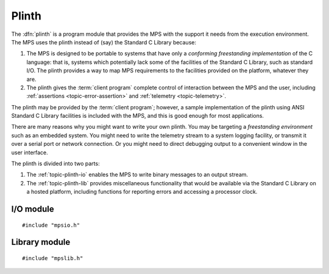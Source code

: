 .. Sources:

    `<https://info.ravenbrook.com/project/mps/master/design/io/>`_
    `<https://info.ravenbrook.com/project/mps/master/design/lib/>`_
    `<https://info.ravenbrook.com/project/mps/doc/2002-06-18/obsolete-mminfo/mmdoc/doc/mps/ref-man/concepts/>`_
    `<https://info.ravenbrook.com/project/mps/doc/2002-06-18/obsolete-mminfo/mmdoc/doc/mps/guide/interface/>`_
    `<https://info.ravenbrook.com/project/mps/doc/2002-06-18/obsolete-mminfo/mmdoc/doc/mps/guide/appendix/plinth/>`_


.. index::
   single: plinth; introduction
   single: freestanding environment
   single: hosted environment
   single: porting; plinth

.. _topic-plinth:

Plinth
======

The :dfn:`plinth` is a program module that provides the MPS with the
support it needs from the execution environment. The MPS uses the plinth instead of (say) the Standard C Library because:

1. The MPS is designed to be portable to systems that have only a
   *conforming freestanding implementation* of the C language: that
   is, systems which potentially lack some of the facilities of the
   Standard C Library, such as standard I/O. The plinth provides a way
   to map MPS requirements to the facilities provided on the platform,
   whatever they are.

2. The plinth gives the :term:`client program` complete control of
   interaction between the MPS and the user, including
   :ref:`assertions <topic-error-assertion>` and :ref:`telemetry
   <topic-telemetry>`.

The plinth may be provided by the :term:`client program`; however, a
sample implementation of the plinth using ANSI Standard C Library
facilities is included with the MPS, and this is good enough for most
applications.

There are many reasons why you might want to write your own plinth.
You may be targeting a *freestanding environment* such as an embedded
system. You might need to write the telemetry stream to a system
logging facility, or transmit it over a serial port or network
connection. Or you might need to direct debugging output to a
convenient window in the user interface.

The plinth is divided into two parts:

1. The :ref:`topic-plinth-io` enables the MPS to write binary messages
   to an output stream.

2. The :ref:`topic-plinth-lib` provides miscellaneous functionality
   that would be available via the Standard C Library on a hosted
   platform, including functions for reporting errors and accessing
   a processor clock.


.. c:macro:: CONFIG_PLINTH_NONE

    If this preprocessor constant is defined, exclude the ANSI plinth
    (``mpsioan.c`` and ``mpsliban.c``) from the MPS. For example::

        cc -DCONFIG_PLINTH_NONE -c mps.c        (Unix/OS X)
        cl /Gs /DCONFIG_PLINTH_NONE /c mps.c    (Windows)

    Having excluded the ANSI plinth, you must of course supply your
    own.


.. index::
   single: plinth; I/O module
   single: I/O module
   single: telemetry; I/O module

.. _topic-plinth-io:

I/O module
----------

::

    #include "mpsio.h"


.. c:type:: mps_io_t

    The type of the internal state of the I/O module.

    This is an alias for a pointer to the incomplete structure
    :c:type:`mps_io_s`, which the :term:`plinth` may define if it
    needs to. Alternatively, it may leave the structure type undefined
    and simply cast its own pointer to and from :c:type:`mps_io_t`.

    .. note::

        In the ANSI I/O module, ``mpsioan.c``, this is an alias for
        ``FILE *``.


.. c:function:: mps_res_t mps_io_create(mps_io_t *io_o)

    A :term:`plinth` function for setting up the I/O module.

    ``io_o`` points to a location which the plinth may update with a
    pointer to its internal state, if any.

    Returns :c:macro:`MPS_RES_OK` if successful.

    The MPS calls this function to set up the I/O module, for example
    if there are events in the :term:`telemetry stream` that need to
    be output.

    A typical plinth will use it to open a file for writing, or to
    connect to the system logging interface.

    .. note::

        In the ANSI I/O module, ``mpsioan.c``, this calls
        :c:func:`fopen` on the file named by the environment variable
        :envvar:`MPS_TELEMETRY_FILENAME`.


.. c:function:: void mps_io_destroy(mps_io_t io)

    A :term:`plinth` function for tearing down the I/O module.

    ``io`` is the value that the plinth wrote to ``io_o`` when the MPS
    called :c:func:`mps_io_create`. If the plinth wrote no value, this
    parameter is undefined.

    After calling this function, the MPS guarantees not to use the
    value ``io`` again.

    .. note::

        In the ANSI I/O module, ``mpsioan.c``, this calls
        :c:func:`fclose`.


.. c:function:: mps_res_t mps_io_write(mps_io_t io, void *buf, size_t size)

    A :term:`plinth` function for writing data via the I/O module.

    ``io`` is the value that the plinth wrote to ``io_o`` when the MPS
    called :c:func:`mps_io_create`. If the plinth wrote no value, this
    parameter is undefined.

    ``buf`` points to the data to write.

    ``size`` is the :term:`size` of the data in :term:`bytes (1)`.

    Returns :c:macro:`MPS_RES_OK` if successful.

    .. note::

        In the ANSI I/O module, ``mpsioan.c``, this calls
        :c:func:`fwrite`.


.. c:function:: mps_res_t mps_io_flush(mps_io_t io)

    A :term:`plinth` function for flushing the I/O module.

    ``io`` is the value that the plinth wrote to ``io_o`` when the MPS
    called :c:func:`mps_io_create`. If the plinth wrote no value, this
    parameter is undefined.

    Returns :c:macro:`MPS_RES_OK` if successful.

    The MPS calls this function when it is done with the
    :term:`telemetry stream`, or when the :term:`client program` calls
    :c:func:`mps_telemetry_flush`. This function should ensure that
    the buffers of data passed to the latest calls to
    :c:func:`mps_io_write` are properly recorded, should the
    :term:`client program` terminate (uncontrollably as a result of a
    bug, for example) or some interactive tool require access to the
    event data.

    .. note::

        In the ANSI I/O module, ``mpsioan.c``, this calls
        :c:func:`fflush`.


.. index::
   single: plinth; library module
   single: library module

.. _topic-plinth-lib:

Library module
--------------

::

    #include "mpslib.h"


.. c:function:: mps_clock_t mps_clock(void)

    Return the time since some epoch, in units given by
    :c:func:`mps_clocks_per_sec`.

    .. note::

        The ANSI Library module, ``mpsliban.c``, calls ``clock``.

    The MPS calls this function to make scheduling decisions (see
    :ref:`topic-collection-schedule`), and to calibrate the time
    stamps on events in the :term:`telemetry stream`. If your platform
    has a low-resolution ``clock()``, and there are higher-resolution
    clocks readily available, then using one of those will improve MPS
    scheduling decisions and the quality of telemetry output. For
    instance, with ``getrusage()``::

        #include <sys/resource.h>

        mps_clock_t mps_clock(void) {
            struct rusage s;
            int res = getrusage(RUSAGE_SELF, &s);
            if (res != 0) {
                /* handle error */
            }
            return ((mps_clock_t)s.ru_utime.tv_sec) * 1000000 + s.ru_utime.tv_usec;
        }


.. c:function:: mps_clock_t mps_clocks_per_sec(void)

    Return the number of clock units per second, as returned by
    :c:func:`mps_clock`.

    .. note::

        The ANSI Library module, ``mpsliban.c``, returns
        ``CLOCKS_PER_SEC``.


.. c:function:: void mps_lib_assert_fail(const char *message)

    Report an assertion failure.

    ``message`` is a NUL-terminated string describing the assertion
    failure.

    .. note::

        In the ANSI Library module, ``mpsliban.c``, this reports the
        failure using ``fprintf(stderr, "...%s...", message)`` and, in
        the :term:`cool` :term:`variety`, terminates the program by
        calling :c:func:`abort`. You can change this behaviour with
        :c:func:`mps_lib_assert_fail_install`. For a discussion of the
        default behaviour, see :ref:`topic-error-assertion-handling`.

.. c:function:: extern mps_lib_assert_fail_t mps_lib_assert_fail_install(mps_lib_assert_fail_t handler)

    This function customises the behaviour of the default assertion handler
    in the ANSI Library module.  It is not otherwise required by the MPS
    and you need not implement it if you are providing an alternative plinth.
    
    If you're using the ANSI Library module, you can use this function
    to change the behaviour of the MPS when an assertion fails.  For
    example, you could terminate the program in the :term:`hot`
    :term:`variety` too.  (The MPS test programs do exactly that.)
    
    ``handler`` is the assertion handler to install.
    
    Returns the previously installed handler.

.. c:type:: typedef void (*mps_lib_assert_fail_t)(const char *, unsigned, const char *)

    The type of assertion handlers passed to and returned by
    :c:func:`mps_lib_assert_fail_install`.

.. c:type:: mps_lib_FILE

    The type of output streams provided by the plinth.

    .. note::

        In the ANSI Library module, ``mpsliban.c``, this is an alias
        for ``FILE *``.


.. c:function:: int mps_lib_fputc(int c, mps_lib_FILE *stream)

    Write a character to an output stream.

    ``c`` is the character.

    ``stream`` is the stream.

    Return the character written if successful, or
    :c:func:`mps_lib_get_EOF` if not.

    This function is intended to have the same semantics as the
    :c:func:`fputc` function of the ANSI C Standard (:ref:`ISO/IEC
    9899:1990 <ISO90>` §7.11.7.3).

    .. note::

        In the ANSI Library module, ``mpsliban.c``, this is a simple
        wrapper around :c:func:`fputc`.


.. c:function:: int mps_lib_fputs(const char *s, mps_lib_FILE *stream)

    Write a string to an output stream.

    ``s`` is the NUL-terminated string.

    ``stream`` is the stream.

    This function is intended to have the same semantics as the
    :c:func:`fputs` function of the ANSI C Standard (:ref:`ISO/IEC
    9899:1990 <ISO90>` §7.11.7.4).

    Return a non-negative integer if successful, or
    :c:func:`mps_lib_get_EOF` if not.

    .. note::

        In the ANSI Library module, ``mpsliban.c``, this is a simple
        wrapper around :c:func:`fputs`.


.. c:function:: int mps_lib_get_EOF(void)

    Return the value that is returned from :c:func:`mps_lib_fputc` and
    :c:func:`mps_lib_fputs` to indicate failure.

    .. note::

        In the ANSI Library module, ``mpsliban.c``, this returns
        ``EOF``.


.. c:function:: mps_lib_FILE *mps_lib_get_stderr(void)

    Returns an output stream suitable for reporting errors.

    .. note::

        In the ANSI Library module, ``mpsliban.c``, this returns
        ``stderr``.

    .. note::

        The MPS does not use this at present, but it may be required
        in future.


.. c:function:: mps_lib_FILE *mps_lib_get_stdout(void)

    Returns an output stream suitable for reporting informative
    output.

    .. note::

        In the ANSI Library module, ``mpsliban.c``, this returns
        ``stdout``.

    .. note::

        The MPS does not use this at present, but it may be required
        in future.


.. c:function:: int mps_lib_memcmp(const void *s1, const void *s2, size_t n)

    A :term:`plinth` function similar to the standard :term:`C`
    function :c:func:`memcmp`.

    ``s1`` and ``s2`` point to :term:`blocks` of memory to be
    compared.

    ``n`` is the :term:`size` of the blocks.

    Returns an integer that is greater than, equal to, or less than
    zero, accordingly as the block pointed to by ``s1`` is greater than,
    equal to, or less than the block pointed to by ``s2``.

    This function is intended to have the same semantics as the
    :c:func:`memcmp` function of the ANSI C Standard (:ref:`ISO/IEC
    9899:1990 <ISO90>` §7.11.4.1).

    .. note::

        In the ANSI Library module, ``mpsliban.c``, this is a simple
        wrapper around :c:func:`memcmp`.


.. c:function:: void *mps_lib_memcpy(void *dest, const void *source, size_t n)

    A :term:`plinth` function similar to the standard :term:`C`
    function :c:func:`memcpy`.

    ``dest`` points to the destination.

    ``source`` points to the source.

    ``n`` is the number of bytes to copy from ``source`` to ``dest``.

    Returns ``dest``.

    This function is intended to have the same semantics as the
    :c:func:`memcpy` function of the ANSI C Standard (:ref:`ISO/IEC
    9899:1990 <ISO90>` §7.11.2.1).

    The MPS never passes overlapping blocks to
    :c:func:`mps_lib_memcpy`.

    .. note::

        In the ANSI Library module, ``mpsliban.c``, this is a simple
        wrapper around :c:func:`memcpy`.


.. c:function:: void *mps_lib_memset(void *s, int c, size_t n)

    A :term:`plinth` function similar to the standard :term:`C`
    function :c:func:`memset`.

    ``s`` points to the :term:`block` to fill with the byte ``c``.

    ``c`` is the byte to fill with (when converted to ``unsigned char``).

    ``n`` is the :term:`size` of the block.

    Returns ``s``.

    This function is intended to have the same semantics as the
    :c:func:`memset` function of the ANSI C Standard (:ref:`ISO/IEC
    9899:1990 <ISO90>` §7.11.6.1).

    .. note::

        In the ANSI Library module, ``mpsliban.c``, this is a simple
        wrapper around :c:func:`memset`.

    .. note::

        The MPS does not use this at present, but it may be required
        in future.


.. c:function:: unsigned long mps_lib_telemetry_control()

    A :term:`plinth` function to supply a default value for the
    :term:`telemetry filter` from the environment. See
    :c:func:`mps_telemetry_control` for more information on the
    significant of the value.

    Returns the default value of the telemetry filter, as derived from
    the environment. It is recommended that the environment be
    consulted for a symbol analogous to
    :envvar:`MPS_TELEMETRY_CONTROL`, subject to local restrictions.

    In the absence of environmental data, a default of zero is
    recommended.

    .. note::

        In the ANSI Library module, ``mpsliban.c``, this reads the
        environment variable :envvar:`MPS_TELEMETRY_CONTROL`.
